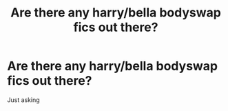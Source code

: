 #+TITLE: Are there any harry/bella bodyswap fics out there?

* Are there any harry/bella bodyswap fics out there?
:PROPERTIES:
:Author: Gamefinder2000
:Score: 0
:DateUnix: 1523566830.0
:DateShort: 2018-Apr-13
:END:
Just asking

